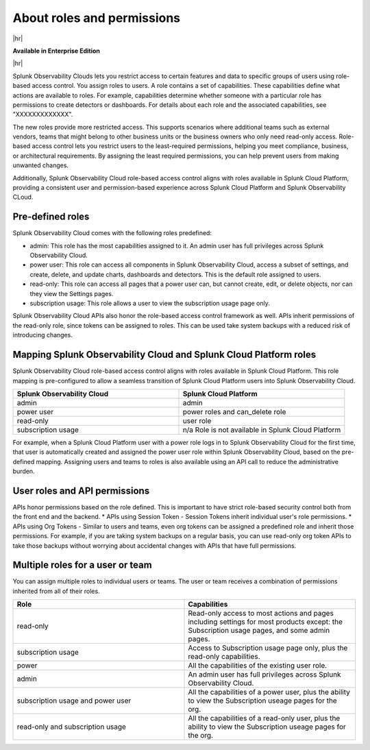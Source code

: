 .. _roles-and-permissions:

***************************************************
About roles and permissions
***************************************************

.. meta::
   :description: Learn how to how to manage user roles and permissions



|hr|

:strong:`Available in Enterprise Edition`

|hr|

Splunk Observability Clouds lets you restrict access to certain features and data to specific groups of users using role-based access control. You assign roles to users. A role contains a set of capabilities. These capabilities define what actions are available to roles. For example, capabilities determine whether someone with a particular role has permissions to create detectors or dashboards. For details about each role and the associated capabilities, see "XXXXXXXXXXXXX". 

The new roles provide more restricted access. This supports scenarios where additional teams such as external vendors, teams that might belong to other business units or the business owners who only need read-only access. Role-based access control lets you restrict users to the least-required permissions, helping you meet compliance, business, or architectural requirements. By assigning the least required permissions, you can help prevent users from making unwanted changes. 

Additionally, Splunk Observability Cloud role-based access control aligns with roles available in Splunk Cloud Platform, providing a consistent user and permission-based experience across Splunk Cloud Platform and Splunk Observability CLoud.


Pre-defined roles
======================

Splunk Observability Cloud comes with the following roles predefined:

* admin: This role has the most capabilities assigned to it. An admin user has full privileges across Splunk Observability Cloud.
* power user: This role can access all components in Splunk Observability Cloud, access a subset of settings, and create, delete, and update charts, dashboards and detectors. This is the default role assigned to users.
* read-only: This role can access all pages that a power user can, but cannot create, edit, or delete objects, nor can they view the Settings pages.
* subscription usage: This role allows a user to view the subscription usage page only.
  



Splunk Observability Cloud APIs also honor the role-based access control framework as well. APIs inherit permissions of the read-only role, since tokens can be assigned to roles. This can be used take system backups with a reduced risk of introducing changes.


Mapping Splunk Observability Cloud and Splunk Cloud Platform roles
===========================================================================

Splunk Observability Cloud role-based access control aligns with roles available in Splunk Cloud Platform. This role mapping is pre-configured to allow a seamless transition of Splunk Cloud Platform users into Splunk Observability Cloud.


.. list-table::
  :header-rows: 1
  :widths: 50, 50

  * - :strong:`Splunk Observability Cloud`
    - :strong:`Splunk Cloud Platform`
  * - admin
    - admin
  * - power user 
    - power roles and can_delete role
  * - read-only
    - user role
  * - subscription usage
    - n/a Role is not available in Splunk Cloud Platform

For example, when a Splunk Cloud Platform user with a power role logs in to Splunk Observability Cloud for the first time, that user is automatically created and assigned the power user role within Splunk Observability Cloud, based on the pre-defined mapping. Assigning users and teams to roles is also available using an API call to reduce the administrative burden.



User roles and API permissions
===================================

APIs honor permissions based on the role defined. This is important to have strict role-based security control both from the front end and the backend.
* APIs using Session Token - Session Tokens inherit individual user's role permissions.
* APIs using Org Tokens - Similar to users and teams, even org tokens can be assigned a predefined role and inherit those permissions. For example, if you are taking system backups on a regular basis, you can use read-only org token APIs to take those backups without worrying about accidental changes with APIs that have full permissions. 


Multiple roles for a user or team
===========================================

You can assign multiple roles to individual users or teams. The user or team receives a combination of permissions inherited from all of their roles.

.. list-table::
  :header-rows: 1
  :widths: 50, 50

  * - :strong:`Role`
    - :strong:`Capabilities`
  * - read-only
    - Read-only access to most actions and pages including settings for most products except: the Subscription usage pages, and some admin pages.
  * - subscription usage 
    - Access to Subscription usage page only, plus the read-only capabilities.
  * - power
    - All the capabilities of the existing user role.
  * - admin
    - An admin user has full privileges across Splunk Observability Cloud.
  * - subscription usage and power user
    - All the capabilities of a power user, plus the ability to view the Subscription useage pages for the org.
  * - read-only and subscription usage
    - All the capabilities of a read-only user, plus the ability to view the Subscription useage pages for the org.
